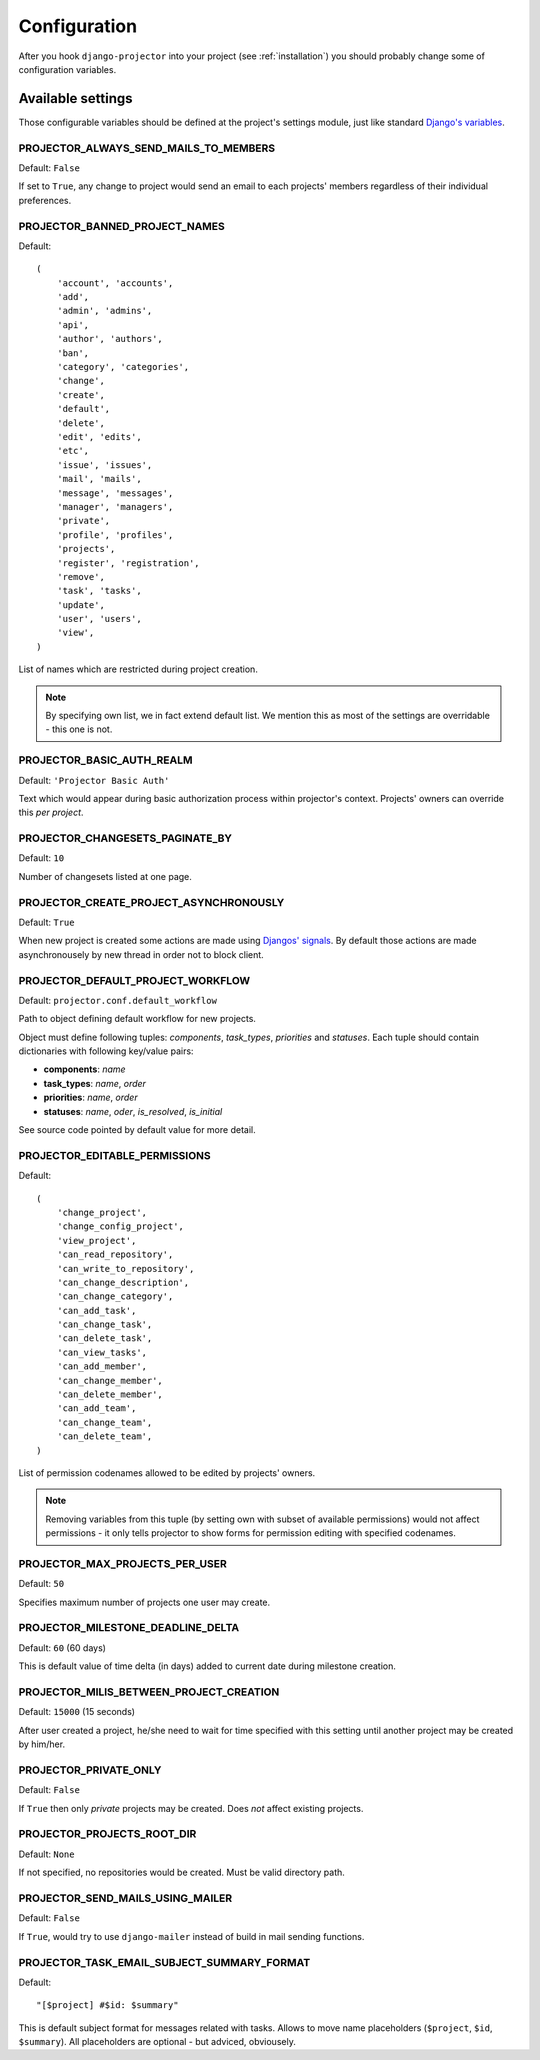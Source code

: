 .. _configuration:

=============
Configuration
=============

After you hook ``django-projector`` into your project (see :ref:`installation`)
you should probably change some of configuration variables.

Available settings
==================

Those configurable variables should be defined at the project's settings module,
just like standard `Django's variables <http://docs.djangoproject.com/en/dev/ref/settings/#ref-settings>`_.

PROJECTOR_ALWAYS_SEND_MAILS_TO_MEMBERS
--------------------------------------

Default: ``False``

If set to ``True``, any change to project would send an email to each projects'
members regardless of their individual preferences.

PROJECTOR_BANNED_PROJECT_NAMES
------------------------------

Default::

    (
        'account', 'accounts',
        'add',
        'admin', 'admins',
        'api',
        'author', 'authors',
        'ban',
        'category', 'categories',
        'change',
        'create',
        'default',
        'delete',
        'edit', 'edits',
        'etc',
        'issue', 'issues',
        'mail', 'mails',
        'message', 'messages',
        'manager', 'managers',
        'private',
        'profile', 'profiles',
        'projects',
        'register', 'registration',
        'remove',
        'task', 'tasks',
        'update',
        'user', 'users',
        'view',
    )

List of names which are restricted during project creation.

.. note::
   By specifying own list, we in fact extend default list. We mention this as
   most of the settings are overridable - this one is not.

PROJECTOR_BASIC_AUTH_REALM
--------------------------

Default: ``'Projector Basic Auth'``

Text which would appear during basic authorization process within projector's
context. Projects' owners can override this *per project*.

PROJECTOR_CHANGESETS_PAGINATE_BY
--------------------------------

Default: ``10``

Number of changesets listed at one page.

PROJECTOR_CREATE_PROJECT_ASYNCHRONOUSLY
---------------------------------------

Default: ``True``

When new project is created some actions are made using `Djangos' signals <http://docs.djangoproject.com/en/dev/topics/signals/#topics-signals>`_.
By default those actions are made asynchronousely by new thread in order not to
block client.

PROJECTOR_DEFAULT_PROJECT_WORKFLOW
----------------------------------

Default: ``projector.conf.default_workflow``

Path to object defining default workflow for new projects.

Object must define following tuples: *components*, *task_types*, *priorities*
and *statuses*. Each tuple should contain dictionaries with following key/value
pairs:

- **components**: *name*
- **task_types**: *name*, *order*
- **priorities**: *name*, *order*
- **statuses**: *name*, *oder*, *is_resolved*, *is_initial*

See source code pointed by default value for more detail.

PROJECTOR_EDITABLE_PERMISSIONS
------------------------------

Default::

    (
        'change_project',
        'change_config_project',
        'view_project',
        'can_read_repository',
        'can_write_to_repository',
        'can_change_description',
        'can_change_category',
        'can_add_task',
        'can_change_task',
        'can_delete_task',
        'can_view_tasks',
        'can_add_member',
        'can_change_member',
        'can_delete_member',
        'can_add_team',
        'can_change_team',
        'can_delete_team',
    )

List of permission codenames allowed to be edited by projects' owners.

.. note::
   Removing variables from this tuple (by setting own with subset of
   available permissions) would not affect permissions - it only tells
   projector to show forms for permission editing with specified
   codenames.


PROJECTOR_MAX_PROJECTS_PER_USER
-------------------------------

Default: ``50``

Specifies maximum number of projects one user may create.

PROJECTOR_MILESTONE_DEADLINE_DELTA
----------------------------------

Default: ``60`` (60 days)

This is default value of time delta (in days) added to current date during
milestone creation.

PROJECTOR_MILIS_BETWEEN_PROJECT_CREATION
----------------------------------------

Default: ``15000`` (15 seconds)

After user created a project, he/she need to wait for time specified with
this setting until another project may be created by him/her.

PROJECTOR_PRIVATE_ONLY
----------------------

Default: ``False``

If ``True`` then only *private* projects may be created. Does *not* affect
existing projects.

PROJECTOR_PROJECTS_ROOT_DIR
---------------------------

Default: ``None``

If not specified, no repositories would be created. Must be valid directory
path. 

PROJECTOR_SEND_MAILS_USING_MAILER
---------------------------------

Default: ``False``

If ``True``, would try to use ``django-mailer`` instead of build in mail
sending functions.

PROJECTOR_TASK_EMAIL_SUBJECT_SUMMARY_FORMAT
-------------------------------------------

Default::

    "[$project] #$id: $summary"

This is default subject format for messages related with tasks. Allows to move
name placeholders (``$project``, ``$id``, ``$summary``). All placeholders are
optional - but adviced, obviousely.


